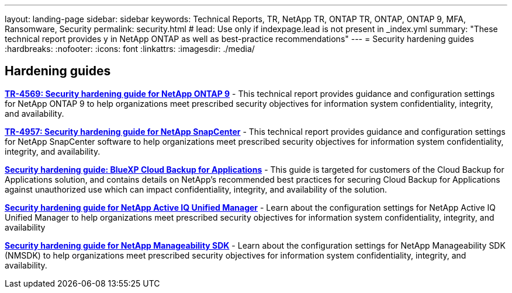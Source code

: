 ---
layout: landing-page
sidebar: sidebar
keywords: Technical Reports, TR, NetApp TR, ONTAP TR, ONTAP, ONTAP 9, MFA, Ransomware, Security
permalink: security.html
# lead: Use only if indexpage.lead is not present in _index.yml
summary: "These technical report provides y in NetApp ONTAP as well as best-practice recommendations"
---
= Security hardening guides
:hardbreaks:
:nofooter:
:icons: font
:linkattrs:
:imagesdir: ./media/

[lead]


// Last Update - Version - current pdf owner
== Hardening guides
// Jan 2023 - 9.12.1 - Dan Tulledge
*link:https://www.netapp.com/pdf.html?item=/media/10674-tr4569.pdf[TR-4569: Security hardening guide for NetApp ONTAP 9^]* - This technical report provides guidance and configuration settings for NetApp ONTAP 9 to help organizations meet prescribed security objectives for information system confidentiality, integrity, and availability.

// Apr 2023 - 9.12.1 - Ankita Dhawale - this is also in snapcenter.html
*link:https://www.netapp.com/pdf.html?item=/media/82393-tr-4957.pdf[TR-4957: Security hardening guide for NetApp SnapCenter^]* - This technical report provides guidance and configuration settings for NetApp SnapCenter software to help organizations meet prescribed security objectives for information system confidentiality, integrity, and availability.

// Mar 2023 - 9.12.1 - Ankita Dhawale - this is also in snapcenter.html
*link:https://www.netapp.com/pdf.html?item=/media/83591-tr-4963.pdf[Security hardening guide: BlueXP Cloud Backup for Applications^]* - This guide is targeted for customers of the Cloud Backup for Applications solution, and contains details on NetApp's recommended best practices for securing Cloud Backup for Applications against unauthorized use which can impact confidentiality, integrity, and availability of the solution.

// Feb 2023 - 9.12 - Chris Gebhardt
*link:https://netapp.com/pdf.html?item=/media/78654-tr-4943.pdf[Security hardening guide for NetApp Active IQ Unified Manager^]* - Learn about the configuration settings for NetApp Active IQ Unified Manager to help organizations meet prescribed security objectives for information system confidentiality, integrity, and availability

// May 2023 - 9.12.1 - Swati Godha
*link:https://www.netapp.com/pdf.html?item=/media/78941-tr-4945.pdf[Security hardening guide for NetApp Manageability SDK^]* - Learn about the configuration settings for NetApp Manageability SDK (NMSDK) to help organizations meet prescribed security objectives for information system confidentiality, integrity, and availability.